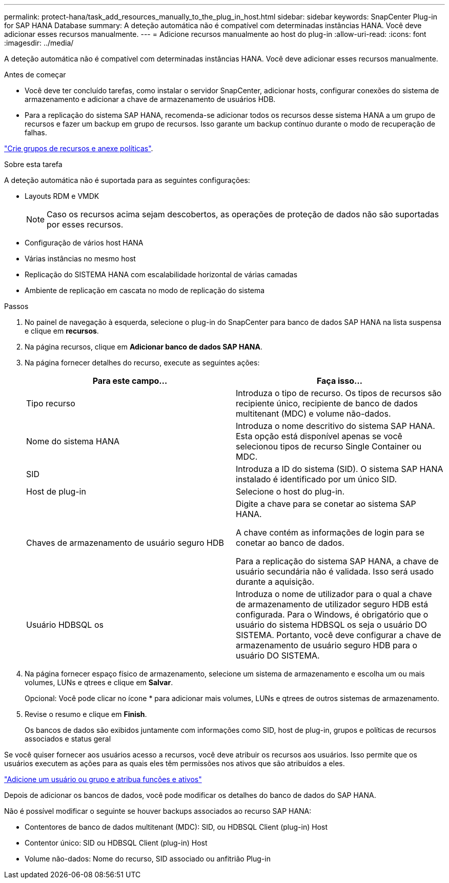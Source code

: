 ---
permalink: protect-hana/task_add_resources_manually_to_the_plug_in_host.html 
sidebar: sidebar 
keywords: SnapCenter Plug-in for SAP HANA Database 
summary: A deteção automática não é compatível com determinadas instâncias HANA. Você deve adicionar esses recursos manualmente. 
---
= Adicione recursos manualmente ao host do plug-in
:allow-uri-read: 
:icons: font
:imagesdir: ../media/


[role="lead"]
A deteção automática não é compatível com determinadas instâncias HANA. Você deve adicionar esses recursos manualmente.

.Antes de começar
* Você deve ter concluído tarefas, como instalar o servidor SnapCenter, adicionar hosts, configurar conexões do sistema de armazenamento e adicionar a chave de armazenamento de usuários HDB.
* Para a replicação do sistema SAP HANA, recomenda-se adicionar todos os recursos desse sistema HANA a um grupo de recursos e fazer um backup em grupo de recursos. Isso garante um backup contínuo durante o modo de recuperação de falhas.


link:task_create_resource_groups_and_attach_policies.html["Crie grupos de recursos e anexe políticas"].

.Sobre esta tarefa
A deteção automática não é suportada para as seguintes configurações:

* Layouts RDM e VMDK
+

NOTE: Caso os recursos acima sejam descobertos, as operações de proteção de dados não são suportadas por esses recursos.

* Configuração de vários host HANA
* Várias instâncias no mesmo host
* Replicação do SISTEMA HANA com escalabilidade horizontal de várias camadas
* Ambiente de replicação em cascata no modo de replicação do sistema


.Passos
. No painel de navegação à esquerda, selecione o plug-in do SnapCenter para banco de dados SAP HANA na lista suspensa e clique em *recursos*.
. Na página recursos, clique em *Adicionar banco de dados SAP HANA*.
. Na página fornecer detalhes do recurso, execute as seguintes ações:
+
|===
| Para este campo... | Faça isso... 


 a| 
Tipo recurso
 a| 
Introduza o tipo de recurso. Os tipos de recursos são recipiente único, recipiente de banco de dados multitenant (MDC) e volume não-dados.



 a| 
Nome do sistema HANA
 a| 
Introduza o nome descritivo do sistema SAP HANA. Esta opção está disponível apenas se você selecionou tipos de recurso Single Container ou MDC.



 a| 
SID
 a| 
Introduza a ID do sistema (SID). O sistema SAP HANA instalado é identificado por um único SID.



 a| 
Host de plug-in
 a| 
Selecione o host do plug-in.



 a| 
Chaves de armazenamento de usuário seguro HDB
 a| 
Digite a chave para se conetar ao sistema SAP HANA.

A chave contém as informações de login para se conetar ao banco de dados.

Para a replicação do sistema SAP HANA, a chave de usuário secundária não é validada. Isso será usado durante a aquisição.



 a| 
Usuário HDBSQL os
 a| 
Introduza o nome de utilizador para o qual a chave de armazenamento de utilizador seguro HDB está configurada. Para o Windows, é obrigatório que o usuário do sistema HDBSQL os seja o usuário DO SISTEMA. Portanto, você deve configurar a chave de armazenamento de usuário seguro HDB para o usuário DO SISTEMA.

|===
. Na página fornecer espaço físico de armazenamento, selecione um sistema de armazenamento e escolha um ou mais volumes, LUNs e qtrees e clique em *Salvar*.
+
Opcional: Você pode clicar noimage:../media/add_policy_from_resourcegroup.gif[""] ícone * para adicionar mais volumes, LUNs e qtrees de outros sistemas de armazenamento.

. Revise o resumo e clique em *Finish*.
+
Os bancos de dados são exibidos juntamente com informações como SID, host de plug-in, grupos e políticas de recursos associados e status geral



Se você quiser fornecer aos usuários acesso a recursos, você deve atribuir os recursos aos usuários. Isso permite que os usuários executem as ações para as quais eles têm permissões nos ativos que são atribuídos a eles.

link:https://docs.netapp.com/us-en/snapcenter/install/task_add_a_user_or_group_and_assign_role_and_assets.html["Adicione um usuário ou grupo e atribua funções e ativos"]

Depois de adicionar os bancos de dados, você pode modificar os detalhes do banco de dados do SAP HANA.

Não é possível modificar o seguinte se houver backups associados ao recurso SAP HANA:

* Contentores de banco de dados multitenant (MDC): SID, ou HDBSQL Client (plug-in) Host
* Contentor único: SID ou HDBSQL Client (plug-in) Host
* Volume não-dados: Nome do recurso, SID associado ou anfitrião Plug-in

